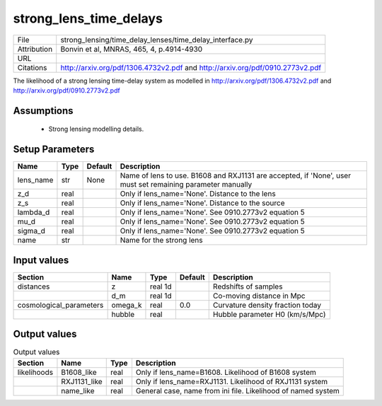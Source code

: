 strong_lens_time_delays
================================================



+-------------+-------------------------------------------------------------------------------+
| File        | strong_lensing/time_delay_lenses/time_delay_interface.py                      |
+-------------+-------------------------------------------------------------------------------+
| Attribution | Bonvin et al, MNRAS, 465, 4, p.4914-4930                                      |
+-------------+-------------------------------------------------------------------------------+
| URL         |                                                                               |
+-------------+-------------------------------------------------------------------------------+
| Citations   | http://arxiv.org/pdf/1306.4732v2.pdf and http://arxiv.org/pdf/0910.2773v2.pdf |
+-------------+-------------------------------------------------------------------------------+


The likelihood of a strong lensing time-delay system as
modelled in http://arxiv.org/pdf/1306.4732v2.pdf
and http://arxiv.org/pdf/0910.2773v2.pdf

 


Assumptions
-----------

 - Strong lensing modelling details.



Setup Parameters
----------------

.. list-table::
   :header-rows: 1

   * - Name
     - Type
     - Default
     - Description

   * - lens_name
     - str
     - None
     - Name of lens to use. B1608 and RXJ1131 are accepted, if 'None', user must set remaining parameter manually
   * - z_d
     - real
     - 
     - Only if lens_name='None'. Distance to the lens
   * - z_s
     - real
     - 
     - Only if lens_name='None'. Distance to the source
   * - lambda_d
     - real
     - 
     - Only if lens_name='None'. See 0910.2773v2 equation 5
   * - mu_d
     - real
     - 
     - Only if lens_name='None'. See 0910.2773v2 equation 5
   * - sigma_d
     - real
     - 
     - Only if lens_name='None'. See 0910.2773v2 equation 5
   * - name
     - str
     - 
     - Name for the strong lens


Input values
----------------

.. list-table::
   :header-rows: 1

   * - Section
     - Name
     - Type
     - Default
     - Description

   * - distances
     - z
     - real 1d
     - 
     - Redshifts of samples
   * - 
     - d_m
     - real 1d
     - 
     - Co-moving distance in Mpc
   * - cosmological_parameters
     - omega_k
     - real
     - 0.0
     - Curvature density fraction today
   * - 
     - hubble
     - real
     - 
     - Hubble parameter H0 (km/s/Mpc)


Output values
----------------


.. list-table:: Output values
   :header-rows: 1

   * - Section
     - Name
     - Type
     - Description

   * - likelihoods
     - B1608_like
     - real
     - Only if lens_name=B1608. Likelihood of B1608 system
   * - 
     - RXJ1131_like
     - real
     - Only if lens_name=RXJ1131. Likelihood of RXJ1131 system
   * - 
     - name_like
     - real
     - General case, name from ini file. Likelihood of named system


